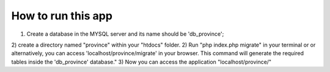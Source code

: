 ###################
How to run this app
###################

1) Create a database in the MYSQL server and its name should be 'db_province';
2) create a directory named "province" within your "htdocs" folder. 
2) Run "php index.php migrate" in your terminal or or alternatively, you can access 'localhost/province/migrate' in your browser. 
This command will generate the required tables inside the 'db_province' database."
3) Now you can access the application  "localhost/province/"


